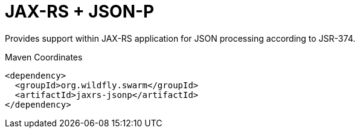 # JAX-RS + JSON-P

Provides support within JAX-RS application for JSON processing
according to JSR-374.


.Maven Coordinates
[source,xml]
----
<dependency>
  <groupId>org.wildfly.swarm</groupId>
  <artifactId>jaxrs-jsonp</artifactId>
</dependency>
----


